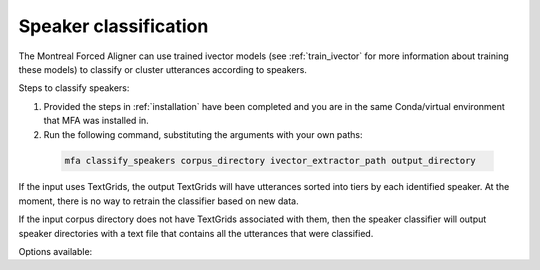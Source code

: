.. _classify_speakers:

**********************
Speaker classification
**********************

The Montreal Forced Aligner can use trained ivector models (see :ref:`train_ivector` for more information about training
these models) to classify or cluster utterances according to speakers.

Steps to classify speakers:


1. Provided the steps in :ref:`installation` have been completed and you are in the same Conda/virtual environment that
   MFA was installed in.
2. Run the following command, substituting the arguments with your own paths:

  .. code-block:: bash

     mfa classify_speakers corpus_directory ivector_extractor_path output_directory

If the input uses TextGrids, the output TextGrids will have utterances sorted into tiers by each identified speaker. At
the moment, there is no way to retrain the classifier based on new data.

If the input corpus directory does not have TextGrids associated with them, then the speaker classifier will output
speaker directories with a text file that contains all the utterances that were classified.

Options available:

.. option:: -h
               --help

  Display help message for the command

.. option:: -t DIRECTORY
               --temp_directory DIRECTORY

   Temporary directory root to use for aligning, default is ``~/Documents/MFA``

.. option:: -j NUMBER
               --num_jobs NUMBER

  Number of jobs to use; defaults to 3, set higher if you have more
  processors available and would like to process faster

.. option:: -s NUMBER
               --num_speakers NUMBER

  Number of speakers to return.  If ``--cluster`` is present, this specifies the number of clusters.  Otherwise,
  MFA will sort speakers according to the first pass classification and then takes the top X speakers, and reclassify
  the utterances to only use those speakers.

.. option:: --cluster

  MFA will perform clustering of utterance ivectors into the number of speakers specified by ``--num_speakers``

.. option:: -v
               --verbose

  The aligner will print out more information if present

.. option:: -d
               --debug

  The aligner will run in debug mode

.. option:: -c
               --clean

  Forces removal of temporary files in ``~/Documents/MFA``
